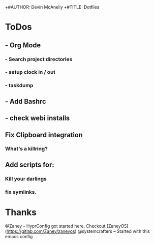 +#AUTHOR: Devin McAnelly
+#TITLE: Dotfiles
* ToDos
** - Org Mode
*** - Search project directories
*** - setup clock in / out
*** - taskdump
** - Add Bashrc
** - check webi installs
** Fix Clipboard integration
***  What's a killring?

** Add scripts for:
*** Kill your darlings
*** fix symlinks.


* Thanks
  @Zaney -- HyprConfig got started here. Checkout [ZaneyOS](https://gitlab.com/Zaney/zaneyos)
  @systemcrafters  -- Started with this emacs config
  
